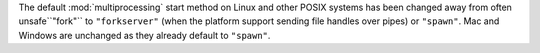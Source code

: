 The default :mod:`multiprocessing` start method on Linux and other POSIX systems has been changed away from often unsafe``"fork"`` to ``"forkserver"`` (when the platform support sending file handles over pipes) or ``"spawn"``. Mac and Windows are unchanged as they already default to ``"spawn"``.

